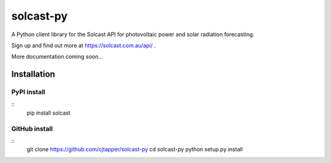 ==========
solcast-py
==========
A Python client library for the Solcast API for photovoltaic power and solar
radiation forecasting.

Sign up and find out more at https://solcast.com.au/api/ .

More documentation coming soon...

Installation
============
PyPI install
------------
::
  pip install solcast

GitHub install
--------------
::
  git clone https://github.com/cjtapper/solcast-py
  cd solcast-py
  python setup.py install



